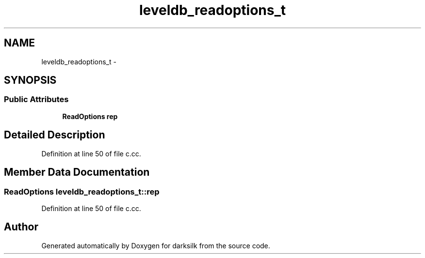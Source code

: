 .TH "leveldb_readoptions_t" 3 "Wed Feb 10 2016" "Version 1.0.0.0" "darksilk" \" -*- nroff -*-
.ad l
.nh
.SH NAME
leveldb_readoptions_t \- 
.SH SYNOPSIS
.br
.PP
.SS "Public Attributes"

.in +1c
.ti -1c
.RI "\fBReadOptions\fP \fBrep\fP"
.br
.in -1c
.SH "Detailed Description"
.PP 
Definition at line 50 of file c\&.cc\&.
.SH "Member Data Documentation"
.PP 
.SS "\fBReadOptions\fP leveldb_readoptions_t::rep"

.PP
Definition at line 50 of file c\&.cc\&.

.SH "Author"
.PP 
Generated automatically by Doxygen for darksilk from the source code\&.
